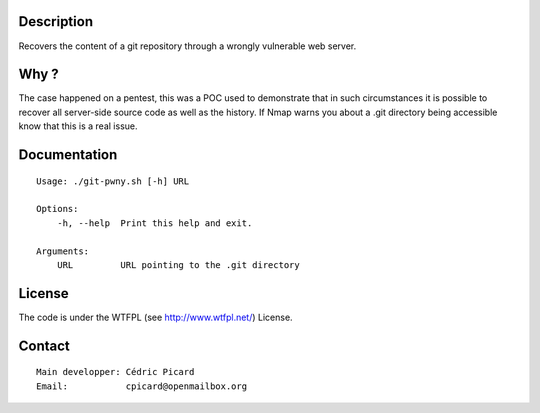 Description
===========

Recovers the content of a git repository through a wrongly vulnerable web
server.

Why ?
=====

The case happened on a pentest, this was a POC used to demonstrate that in
such circumstances it is possible to recover all server-side source code as
well as the history. If Nmap warns you about a .git directory being
accessible know that this is a real issue.

Documentation
=============

::

    Usage: ./git-pwny.sh [-h] URL

    Options:
        -h, --help  Print this help and exit.

    Arguments:
        URL         URL pointing to the .git directory

License
=======

The code is under the WTFPL (see http://www.wtfpl.net/) License.

Contact
=======

::

    Main developper: Cédric Picard
    Email:           cpicard@openmailbox.org
